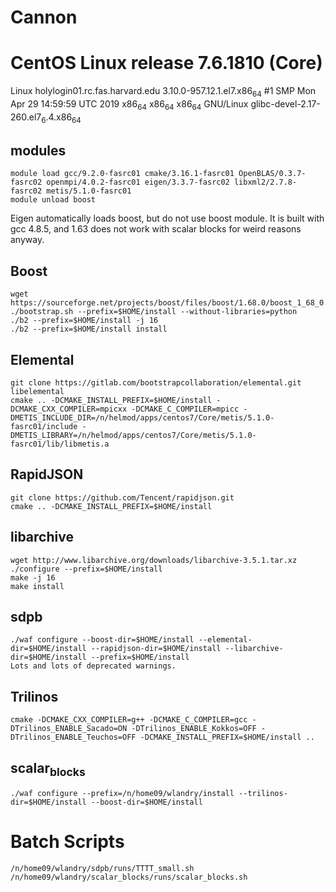 * Cannon
* CentOS Linux release 7.6.1810 (Core)
  Linux holylogin01.rc.fas.harvard.edu 3.10.0-957.12.1.el7.x86_64 #1 SMP Mon Apr 29 14:59:59 UTC 2019 x86_64 x86_64 x86_64 GNU/Linux
  glibc-devel-2.17-260.el7_6.4.x86_64
** modules
#+BEGIN_SRC <bash>
module load gcc/9.2.0-fasrc01 cmake/3.16.1-fasrc01 OpenBLAS/0.3.7-fasrc02 openmpi/4.0.2-fasrc01 eigen/3.3.7-fasrc02 libxml2/2.7.8-fasrc02 metis/5.1.0-fasrc01
module unload boost
#+END_SRC

   Eigen automatically loads boost, but do not use boost module.  It
   is built with gcc 4.8.5, and 1.63 does not work with scalar blocks
   for weird reasons anyway.

** Boost
#+BEGIN_SRC <bash>
   wget https://sourceforge.net/projects/boost/files/boost/1.68.0/boost_1_68_0.tar.bz2/download 
   ./bootstrap.sh --prefix=$HOME/install --without-libraries=python
   ./b2 --prefix=$HOME/install -j 16
   ./b2 --prefix=$HOME/install install
#+END_SRC

** Elemental
#+BEGIN_SRC <bash>
   git clone https://gitlab.com/bootstrapcollaboration/elemental.git libelemental
   cmake .. -DCMAKE_INSTALL_PREFIX=$HOME/install -DCMAKE_CXX_COMPILER=mpicxx -DCMAKE_C_COMPILER=mpicc -DMETIS_INCLUDE_DIR=/n/helmod/apps/centos7/Core/metis/5.1.0-fasrc01/include -DMETIS_LIBRARY=/n/helmod/apps/centos7/Core/metis/5.1.0-fasrc01/lib/libmetis.a
#+END_SRC

** RapidJSON

#+BEGIN_SRC <bash>
   git clone https://github.com/Tencent/rapidjson.git
   cmake .. -DCMAKE_INSTALL_PREFIX=$HOME/install
#+END_SRC

** libarchive
#+BEGIN_SRC <bash>
   wget http://www.libarchive.org/downloads/libarchive-3.5.1.tar.xz
   ./configure --prefix=$HOME/install
   make -j 16
   make install
#+END_SRC

** sdpb
#+BEGIN_SRC <bash>
   ./waf configure --boost-dir=$HOME/install --elemental-dir=$HOME/install --rapidjson-dir=$HOME/install --libarchive-dir=$HOME/install --prefix=$HOME/install
   Lots and lots of deprecated warnings.
#+END_SRC

** Trilinos
#+BEGIN_SRC <bash>
   cmake -DCMAKE_CXX_COMPILER=g++ -DCMAKE_C_COMPILER=gcc -DTrilinos_ENABLE_Sacado=ON -DTrilinos_ENABLE_Kokkos=OFF -DTrilinos_ENABLE_Teuchos=OFF -DCMAKE_INSTALL_PREFIX=$HOME/install ..
#+END_SRC

** scalar_blocks
#+BEGIN_SRC <bash>
   ./waf configure --prefix=/n/home09/wlandry/install --trilinos-dir=$HOME/install --boost-dir=$HOME/install
#+END_SRC

* Batch Scripts
#+BEGIN_SRC <bash>
  /n/home09/wlandry/sdpb/runs/TTTT_small.sh
  /n/home09/wlandry/scalar_blocks/runs/scalar_blocks.sh
#+END_SRC
